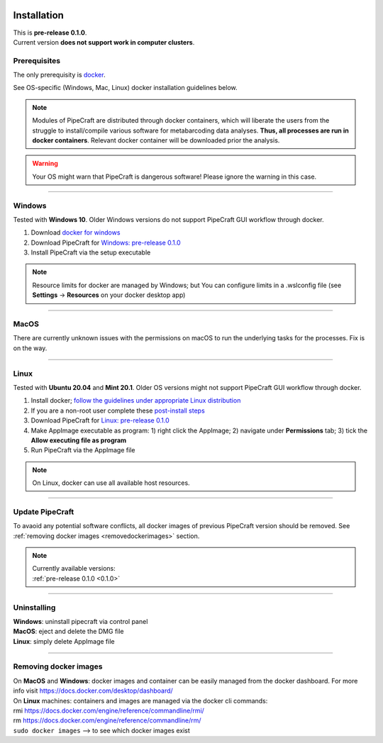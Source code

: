 .. image:: _static/PipeCraft2_icon_v2.png
  :width: 100
  :alt: logo

.. meta::
    :description lang=en:
        PipeCraft manual. How to install PipeCraft

==============
Installation
==============

| This is **pre-release 0.1.0**.
| Current version **does not support work in computer clusters**.

Prerequisites
-------------
The only prerequisity is `docker <https://www.docker.com/>`_.

See OS-specific (Windows, Mac, Linux) docker installation guidelines below.

.. note:: 

 Modules of PipeCraft are distributed through docker containers, which will liberate the users from the
 struggle to install/compile various software for metabarcoding data analyses.
 **Thus, all processes are run in docker containers**.
 Relevant docker container will be downloaded prior the analysis.

.. warning::

 Your OS might warn that PipeCraft is dangerous software! Please ignore the warning in this case. 

____________________________________________________

Windows
-------

Tested with **Windows 10**. Older Windows versions do not support PipeCraft GUI workflow through docker.

1. Download `docker for windows <https://www.docker.com/get-started>`_ 

2. Download PipeCraft for `Windows: pre-release 0.1.0 <https://github.com/SuvalineVana/pipecraft/releases/download/0.1.0/pipecraft.Setup.0.1.0.exe>`_

3. Install PipeCraft via the setup executable

.. note::

 Resource limits for docker are managed by Windows; 
 but You can configure limits in a .wslconfig file (see **Settings** -> **Resources** on your docker desktop app)

____________________________________________________

MacOS
------

There are currently unknown issues with the permissions on macOS to run the underlying tasks for the processes. Fix is on the way.

____________________________________________________

Linux
------

Tested with **Ubuntu 20.04** and **Mint 20.1**. Older OS versions might not support PipeCraft GUI workflow through docker.

1. Install docker; `follow the guidelines under appropriate Linux distribution <https://docs.docker.com/engine/install/>`_

2. If you are a non-root user complete these `post-install steps <https://docs.docker.com/engine/install/linux-postinstall/>`_

3. Download PipeCraft for `Linux: pre-release 0.1.0 <https://github.com/SuvalineVana/pipecraft/releases/download/0.1.0/pipecraft-0.1.0.AppImage>`_

4. Make AppImage executable as program: 1) right click the AppImage; 2) navigate under **Permissions** tab; 3) tick the **Allow executing file as program** 

5. Run PipeCraft via the AppImage file

.. note::

 On Linux, docker can use all available host resources.

____________________________________________________

Update PipeCraft
----------------

To avaoid any potential software conflicts, all docker images of previous PipeCraft version should be removed. 
See :ref:`removing docker images <removedockerimages>` section.

.. note::

 | Currently available versions:
 | :ref:`pre-release 0.1.0 <0.1.0>`

____________________________________________________

.. _uninstalling:

Uninstalling
------------

| **Windows**: uninstall pipecraft via control panel
| **MacOS**: eject and delete the DMG file
| **Linux**: simply delete AppImage file

____________________________________________________

.. _removedockerimages:

Removing docker images
----------------------

| On **MacOS** and **Windows**: docker images and container can be easily managed from the docker dashboard. For more info visit https://docs.docker.com/desktop/dashboard/

| On **Linux** machines: containers and images are managed via the docker cli commands:
| rmi https://docs.docker.com/engine/reference/commandline/rmi/ 
| rm  https://docs.docker.com/engine/reference/commandline/rm/ 
| ``sudo docker images`` --> to see which docker images exist

